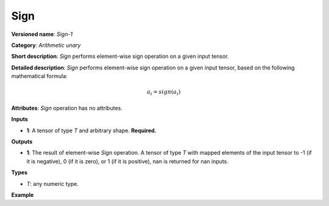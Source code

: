 Sign
====


.. meta::
  :description: Learn about Sign-1 - an element-wise, arithmetic operation, which
                can be performed on a single tensor in OpenVINO.

**Versioned name**: *Sign-1*

**Category**: *Arithmetic unary*

**Short description**: *Sign* performs element-wise sign operation on a given input tensor.

**Detailed description**: *Sign* performs element-wise sign operation on a given input tensor, based on the following mathematical formula:

.. math::

   a_{i} = sign(a_{i})

**Attributes**: *Sign* operation has no attributes.

**Inputs**

* **1**: A tensor of type *T* and arbitrary shape. **Required.**

**Outputs**

* **1**: The result of element-wise *Sign* operation. A tensor of type *T* with mapped elements of the input tensor to -1 (if it is negative), 0 (if it is zero), or 1 (if it is positive), nan is returned for nan inputs.

**Types**

* *T*: any numeric type.


**Example**

.. code-block:: xml
   :force:

    <layer ... type="Sign">
        <input>
            <port id="0">
                <dim>256</dim>
                <dim>56</dim>
            </port>
        </input>
        <output>
            <port id="1">
                <dim>256</dim>
                <dim>56</dim>
            </port>
        </output>
    </layer>


